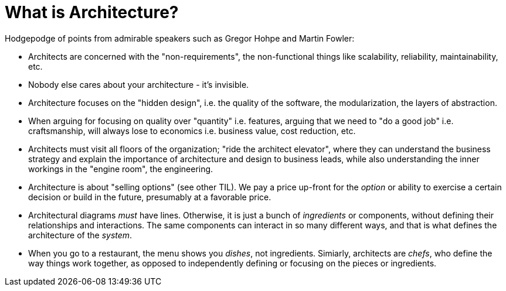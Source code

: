 = What is Architecture?

Hodgepodge of points from admirable speakers such as Gregor Hohpe and Martin Fowler:

- Architects are concerned with the "non-requirements", the non-functional things like scalability, reliability, maintainability, etc.
- Nobody else cares about your architecture - it's invisible.
- Architecture focuses on the "hidden design", i.e. the quality of the software, the modularization, the layers of abstraction.
- When arguing for focusing on quality over "quantity" i.e. features, arguing that we need to "do a good job" i.e. craftsmanship, will always lose to economics i.e. business value, cost reduction, etc.
- Architects must visit all floors of the organization; "ride the architect elevator", where they can understand the business strategy and explain the importance of architecture and design to business leads, while also understanding the inner workings in the "engine room", the engineering.
- Architecture is about "selling options" (see other TIL).
We pay a price up-front for the _option_ or ability to exercise a certain decision or build in the future, presumably at a favorable price.
- Architectural diagrams _must_ have lines.
Otherwise, it is just a bunch of _ingredients_ or components, without defining their relationships and interactions.
The same components can interact in so many different ways, and that is what defines the architecture of the _system_.
- When you go to a restaurant, the menu shows you _dishes_, not ingredients.
Simiarly, architects are _chefs_, who define the way things work together, as opposed to independently defining or focusing on the pieces or ingredients.
